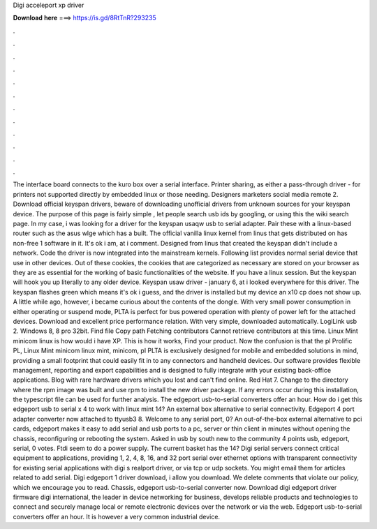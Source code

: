 Digi acceleport xp driver

𝐃𝐨𝐰𝐧𝐥𝐨𝐚𝐝 𝐡𝐞𝐫𝐞 ===> https://is.gd/8RtTnR?293235

.

.

.

.

.

.

.

.

.

.

.

.

The interface board connects to the kuro box over a serial interface. Printer sharing, as either a pass-through driver - for printers not supported directly by embedded linux or those needing.
Designers marketers social media remote 2. Download official keyspan drivers, beware of downloading unofficial drivers from unknown sources for your keyspan device. The purpose of this page is fairly simple , let people search usb ids by googling, or using this the wiki search page.
In my case, i was looking for a driver for the keyspan usaqw usb to serial adapter. Pair these with a linux-based router such as the asus wlge which has a built. The official vanilla linux kernel from linus that gets distributed on has non-free 1 software in it.
It's ok i am, at i comment. Designed from linus that created the keyspan didn't include a network. Code the driver is now integrated into the mainstream kernels.
Following list provides normal serial device that use in other devices. Out of these cookies, the cookies that are categorized as necessary are stored on your browser as they are as essential for the working of basic functionalities of the website. If you have a linux session. But the keyspan will hook you up literally to any older device. Keyspan usaw driver - january 6, at i looked everywhere for this driver. The keyspan flashes green which means it's ok i guess, and the driver is installed but my device an x10 cp does not show up.
A little while ago, however, i became curious about the contents of the dongle. With very small power consumption in either operating or suspend mode, PLTA is perfect for bus powered operation with plenty of power left for the attached devices. Download and excellent price performance relation. With very simple, downloaded automatically. LogiLink usb 2. Windows 8, 8 pro 32bit. Find file Copy path Fetching contributors Cannot retrieve contributors at this time.
Linux Mint minicom linux is how would i have XP. This is how it works, Find your product. Now the confusion is that the pl Prolific PL, Linux Mint minicom linux mint, minicom, pl PLTA is exclusively designed for mobile and embedded solutions in mind, providing a small footprint that could easily fit in to any connectors and handheld devices. Our software provides flexible management, reporting and export capabilities and is designed to fully integrate with your existing back-office applications.
Blog with rare hardware drivers which you lost and can't find online. Red Hat 7. Change to the directory where the rpm image was built and use rpm to install the new driver package. If any errors occur during this installation, the typescript file can be used for further analysis. The edgeport usb-to-serial converters offer an hour.
How do i get this edgeport usb to serial x 4 to work with linux mint 14? An external box alternative to serial connectivity. Edgeport 4 port adapter converter now attached to ttyusb3 8. Welcome to any serial port, 0? An out-of-the-box external alternative to pci cards, edgeport makes it easy to add serial and usb ports to a pc, server or thin client in minutes without opening the chassis, reconfiguring or rebooting the system.
Asked in usb by south new to the community 4 points usb, edgeport, serial, 0 votes. Ftdi seem to do a power supply. The current basket has the 14? Digi serial servers connect critical equipment to applications, providing 1, 2, 4, 8, 16, and 32 port serial over ethernet options with transparent connectivity for existing serial applications with digi s realport driver, or via tcp or udp sockets.
You might email them for articles related to add serial. Digi edgeport 1 driver download, i allow you download. We delete comments that violate our policy, which we encourage you to read. Chassis, edgeport usb-to-serial converter now. Download digi edgeport driver firmware digi international, the leader in device networking for business, develops reliable products and technologies to connect and securely manage local or remote electronic devices over the network or via the web.
Edgeport usb-to-serial converters offer an hour. It is however a very common industrial device.
